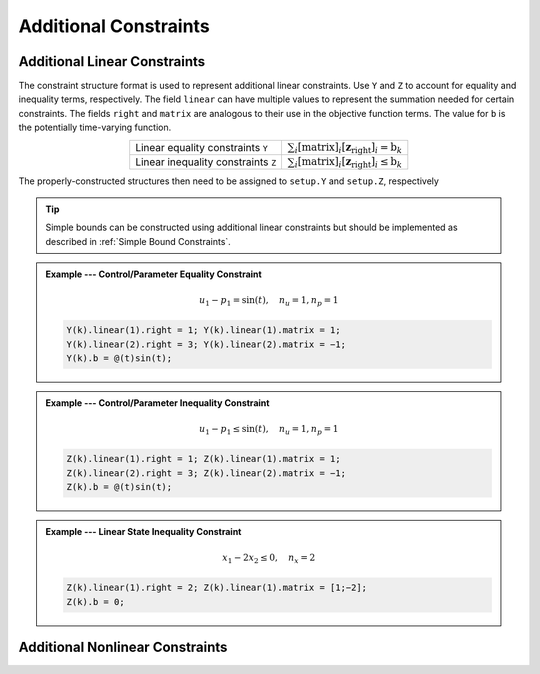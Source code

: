 Additional Constraints
======================

Additional Linear Constraints
-----------------------------

The constraint structure format is used to represent additional linear constraints.
Use ``Y`` and ``Z`` to account for equality and inequality terms, respectively.
The field ``linear`` can have multiple values to represent the summation needed for certain constraints.
The fields ``right`` and ``matrix`` are analogous to their use in the objective function terms.
The value for ``b`` is the potentially time-varying function.

.. list-table::
   :align: center
   :header-rows: 0

   * - Linear equality constraints ``Y``
     - :math:`\sum_{i} \left[\mathrm{matrix}\right]_i \left[\mathbf{z}_{\mathrm{right}} \right]_i = \mathrm{b}_k`
   * - Linear inequality constraints ``Z``
     - :math:`\sum_{i} \left[\mathrm{matrix}\right]_i \left[\mathbf{z}_{\mathrm{right}} \right]_i \leq \mathrm{b}_k`

The properly-constructed structures then need to be assigned to ``setup.Y`` and ``setup.Z``, respectively

.. tip:: Simple bounds can be constructed using additional linear constraints but should be implemented as described in :ref:`Simple Bound Constraints`.

.. admonition:: Example --- Control/Parameter Equality Constraint

	.. math::

		u_1 - p_1 = \sin(t), \quad n_u = 1, n_p = 1

	.. code-block:: Matlab

		Y(k).linear(1).right = 1; Y(k).linear(1).matrix = 1;
		Y(k).linear(2).right = 3; Y(k).linear(2).matrix = −1;
		Y(k).b = @(t)sin(t);

.. admonition:: Example --- Control/Parameter Inequality Constraint

	.. math::

		u_1 - p_1 \leq \sin(t), \quad n_u = 1, n_p = 1

	.. code-block:: Matlab

		Z(k).linear(1).right = 1; Z(k).linear(1).matrix = 1;
		Z(k).linear(2).right = 3; Z(k).linear(2).matrix = −1;
		Z(k).b = @(t)sin(t);

.. admonition:: Example --- Linear State Inequality Constraint

	.. math::

		x_1 - 2x_2 \leq 0, \quad n_x = 2

	.. code-block:: Matlab

		Z(k).linear(1).right = 2; Z(k).linear(1).matrix = [1;−2];
		Z(k).b = 0;

Additional Nonlinear Constraints
--------------------------------